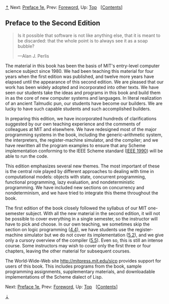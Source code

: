 [[#pagetop][⇡]]<<pagetop>><<Preface>>
Next: [[file:Preface-1e.xhtml#Preface-1e][Preface 1e]], Prev: [[file:Foreword.xhtml#Foreword][Foreword]], Up: [[file:index.xhtml#Top][Top]]   [[[file:index.xhtml#SEC_Contents][Contents]]]

<<Preface-to-the-Second-Edition>>
** Preface to the Second Edition
   :PROPERTIES:
   :CUSTOM_ID: preface-to-the-second-edition
   :CLASS: unnumbered
   :END:

#+BEGIN_QUOTE
  Is it possible that software is not like anything else, that it is meant to be discarded: that the whole point is to always see it as a soap bubble?

  ---Alan J. Perlis
#+END_QUOTE

The material in this book has been the basis of MIT's entry-level computer science subject since 1980. We had been teaching this material for four years when the first edition was published, and twelve more years have elapsed until the appearance of this second edition. We are pleased that our work has been widely adopted and incorporated into other texts. We have seen our students take the ideas and programs in this book and build them in as the core of new computer systems and languages. In literal realization of an ancient Talmudic pun, our students have become our builders. We are lucky to have such capable students and such accomplished builders.

In preparing this edition, we have incorporated hundreds of clarifications suggested by our own teaching experience and the comments of colleagues at MIT and elsewhere. We have redesigned most of the major programming systems in the book, including the generic-arithmetic system, the interpreters, the register-machine simulator, and the compiler; and we have rewritten all the program examples to ensure that any Scheme implementation conforming to the IEEE Scheme standard ([[file:References.xhtml#IEEE-1990][IEEE 1990]]) will be able to run the code.

This edition emphasizes several new themes. The most important of these is the central role played by different approaches to dealing with time in computational models: objects with state, concurrent programming, functional programming, lazy evaluation, and nondeterministic programming. We have included new sections on concurrency and nondeterminism, and we have tried to integrate this theme throughout the book.

The first edition of the book closely followed the syllabus of our MIT one-semester subject. With all the new material in the second edition, it will not be possible to cover everything in a single semester, so the instructor will have to pick and choose. In our own teaching, we sometimes skip the section on logic programming ([[file:4_002e4.xhtml#g_t4_002e4][4.4]]), we have students use the register-machine simulator but we do not cover its implementation ([[file:5_002e2.xhtml#g_t5_002e2][5.2]]), and we give only a cursory overview of the compiler ([[file:5_002e5.xhtml#g_t5_002e5][5.5]]). Even so, this is still an intense course. Some instructors may wish to cover only the first three or four chapters, leaving the other material for subsequent courses.

The World-Wide-Web site [[http://mitpress.mit.edu/sicp]] provides support for users of this book. This includes programs from the book, sample programming assignments, supplementary materials, and downloadable implementations of the Scheme dialect of Lisp.

Next: [[file:Preface-1e.xhtml#Preface-1e][Preface 1e]], Prev: [[file:Foreword.xhtml#Foreword][Foreword]], Up: [[file:index.xhtml#Top][Top]]   [[[file:index.xhtml#SEC_Contents][Contents]]]

[[#pagebottom][⇣]]<<pagebottom>>
